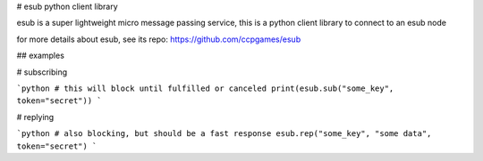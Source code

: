 # esub python client library

esub is a super lightweight micro message passing service,
this is a python client library to connect to an esub node

for more details about esub, see its repo: https://github.com/ccpgames/esub


## examples


# subscribing

```python
# this will block until fulfilled or canceled
print(esub.sub("some_key", token="secret"))
```

# replying

```python
# also blocking, but should be a fast response
esub.rep("some_key", "some data", token="secret")
```


